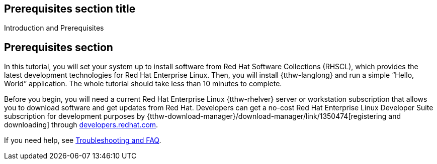 ## Prerequisites section title
Introduction and Prerequisites

## Prerequisites section
In this tutorial, you will set your system up to install software from Red Hat Software Collections (RHSCL), which provides the latest development technologies for Red Hat Enterprise Linux. Then, you will install {tthw-langlong} and run a simple “Hello, World” application. The whole tutorial should take less than 10 minutes to complete.

Before you begin, you will need a current Red Hat Enterprise Linux {tthw-rhelver} server or workstation subscription that allows you to download software and get updates from Red Hat. Developers can get a no-cost Red Hat Enterprise Linux Developer Suite subscription for development purposes by {tthw-download-manager}/download-manager/link/1350474[registering and downloading] through link:{tthw-site-base-url}/[developers.redhat.com]. 

If you need help, see <<troubleshooting,Troubleshooting and FAQ>>.

